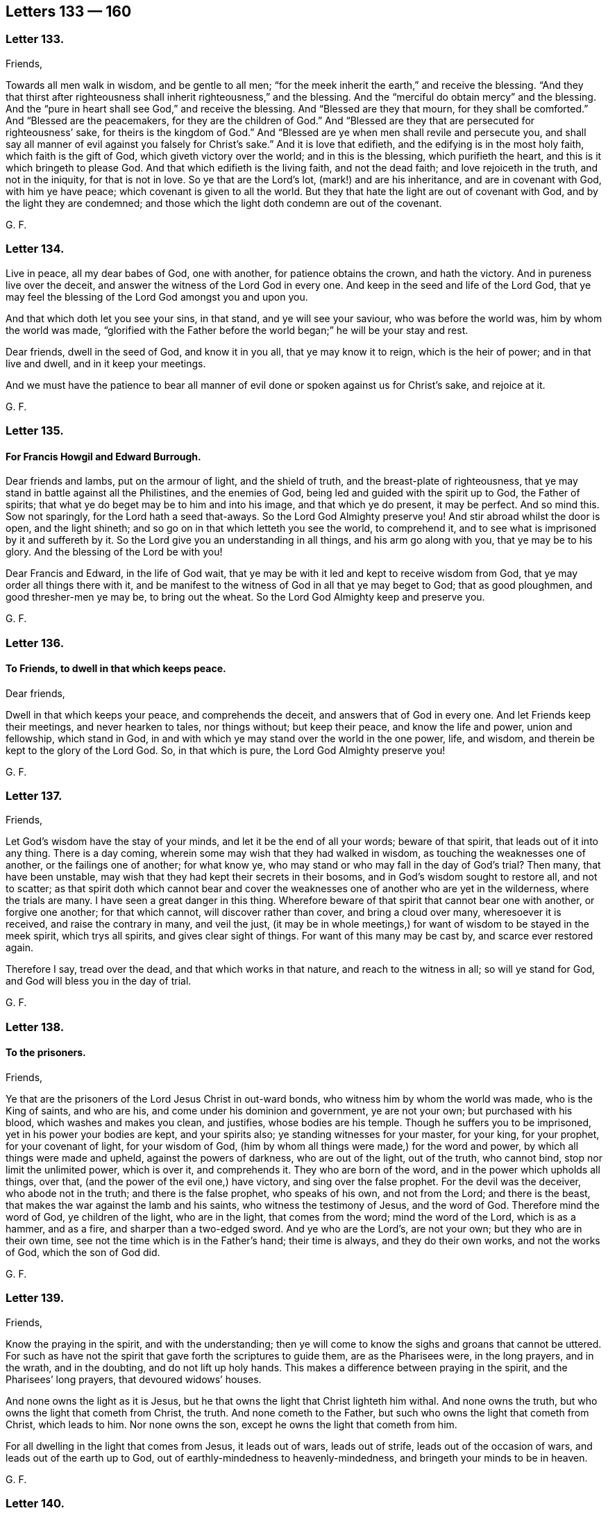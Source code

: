 == Letters 133 &#8212; 160

[.centered]
=== Letter 133.

Friends,

Towards all men walk in wisdom, and be gentle to all men;
"`for the meek inherit the earth,`" and receive the blessing.
"`And they that thirst after righteousness shall inherit righteousness,`" and the blessing.
And the "`merciful do obtain mercy`" and the blessing.
And the "`pure in heart shall see God,`" and receive the blessing.
And "`Blessed are they that mourn, for they shall be comforted.`"
And "`Blessed are the peacemakers, for they are the children of God.`"
And "`Blessed are they that are persecuted for righteousness`' sake,
for theirs is the kingdom of God.`"
And "`Blessed are ye when men shall revile and persecute you,
and shall say all manner of evil against you falsely for Christ`'s sake.`"
And it is love that edifieth, and the edifying is in the most holy faith,
which faith is the gift of God, which giveth victory over the world;
and in this is the blessing, which purifieth the heart,
and this is it which bringeth to please God.
And that which edifieth is the living faith, and not the dead faith;
and love rejoiceth in the truth, and not in the iniquity, for that is not in love.
So ye that are the Lord`'s lot, (mark!) and are his inheritance,
and are in covenant with God, with him ye have peace;
which covenant is given to all the world.
But they that hate the light are out of covenant with God,
and by the light they are condemned;
and those which the light doth condemn are out of the covenant.

G+++.+++ F.

[.centered]
=== Letter 134.

Live in peace, all my dear babes of God, one with another,
for patience obtains the crown, and hath the victory.
And in pureness live over the deceit, and answer the witness of the Lord God in every one.
And keep in the seed and life of the Lord God,
that ye may feel the blessing of the Lord God amongst you and upon you.

And that which doth let you see your sins, in that stand, and ye will see your saviour,
who was before the world was, him by whom the world was made,
"`glorified with the Father before the world began;`" he will be your stay and rest.

Dear friends, dwell in the seed of God, and know it in you all,
that ye may know it to reign, which is the heir of power; and in that live and dwell,
and in it keep your meetings.

And we must have the patience to bear all manner
of evil done or spoken against us for Christ`'s sake,
and rejoice at it.

G+++.+++ F.

[.centered]
=== Letter 135.

[.blurb]
==== For Francis Howgil and Edward Burrough.

Dear friends and lambs, put on the armour of light, and the shield of truth,
and the breast-plate of righteousness,
that ye may stand in battle against all the Philistines, and the enemies of God,
being led and guided with the spirit up to God, the Father of spirits;
that what ye do beget may be to him and into his image, and that which ye do present,
it may be perfect.
And so mind this.
Sow not sparingly, for the Lord hath a seed that-aways.
So the Lord God Almighty preserve you!
And stir abroad whilst the door is open, and the light shineth;
and so go on in that which letteth you see the world, to comprehend it,
and to see what is imprisoned by it and suffereth by it.
So the Lord give you an understanding in all things, and his arm go along with you,
that ye may be to his glory.
And the blessing of the Lord be with you!

Dear Francis and Edward, in the life of God wait,
that ye may be with it led and kept to receive wisdom from God,
that ye may order all things there with it,
and be manifest to the witness of God in all that ye may beget to God;
that as good ploughmen, and good thresher-men ye may be, to bring out the wheat.
So the Lord God Almighty keep and preserve you.

G+++.+++ F.

[.centered]
=== Letter 136.

[.blurb]
==== To Friends, to dwell in that which keeps peace.

Dear friends,

Dwell in that which keeps your peace, and comprehends the deceit,
and answers that of God in every one.
And let Friends keep their meetings, and never hearken to tales, nor things without;
but keep their peace, and know the life and power, union and fellowship,
which stand in God, in and with which ye may stand over the world in the one power, life,
and wisdom, and therein be kept to the glory of the Lord God.
So, in that which is pure, the Lord God Almighty preserve you!

G+++.+++ F.

[.centered]
=== Letter 137.

Friends,

Let God`'s wisdom have the stay of your minds, and let it be the end of all your words;
beware of that spirit, that leads out of it into any thing.
There is a day coming, wherein some may wish that they had walked in wisdom,
as touching the weaknesses one of another, or the failings one of another;
for what know ye, who may stand or who may fall in the day of God`'s trial?
Then many, that have been unstable,
may wish that they had kept their secrets in their bosoms,
and in God`'s wisdom sought to restore all, and not to scatter;
as that spirit doth which cannot bear and cover the
weaknesses one of another who are yet in the wilderness,
where the trials are many.
I have seen a great danger in this thing.
Wherefore beware of that spirit that cannot bear one with another,
or forgive one another; for that which cannot, will discover rather than cover,
and bring a cloud over many, wheresoever it is received, and raise the contrary in many,
and veil the just,
(it may be in whole meetings,) for want of wisdom to be stayed in the meek spirit,
which trys all spirits, and gives clear sight of things.
For want of this many may be cast by, and scarce ever restored again.

Therefore I say, tread over the dead, and that which works in that nature,
and reach to the witness in all; so will ye stand for God,
and God will bless you in the day of trial.

G+++.+++ F.

[.centered]
=== Letter 138.

[.blurb]
==== To the prisoners.

Friends,

Ye that are the prisoners of the Lord Jesus Christ in out-ward bonds,
who witness him by whom the world was made, who is the King of saints, and who are his,
and come under his dominion and government, ye are not your own;
but purchased with his blood, which washes and makes you clean, and justifies,
whose bodies are his temple.
Though he suffers you to be imprisoned, yet in his power your bodies are kept,
and your spirits also; ye standing witnesses for your master, for your king,
for your prophet, for your covenant of light, for your wisdom of God,
(him by whom all things were made,) for the word and power,
by which all things were made and upheld, against the powers of darkness,
who are out of the light, out of the truth, who cannot bind,
stop nor limit the unlimited power, which is over it, and comprehends it.
They who are born of the word, and in the power which upholds all things, over that,
(and the power of the evil one,) have victory, and sing over the false prophet.
For the devil was the deceiver, who abode not in the truth;
and there is the false prophet, who speaks of his own, and not from the Lord;
and there is the beast, that makes the war against the lamb and his saints,
who witness the testimony of Jesus, and the word of God.
Therefore mind the word of God, ye children of the light, who are in the light,
that comes from the word; mind the word of the Lord, which is as a hammer, and as a fire,
and sharper than a two-edged sword.
And ye who are the Lord`'s, are not your own; but they who are in their own time,
see not the time which is in the Father`'s hand; their time is always,
and they do their own works, and not the works of God, which the son of God did.

G+++.+++ F.

[.centered]
=== Letter 139.

Friends,

Know the praying in the spirit, and with the understanding;
then ye will come to know the sighs and groans that cannot be uttered.
For such as have not the spirit that gave forth the scriptures to guide them,
are as the Pharisees were, in the long prayers, and in the wrath, and in the doubting,
and do not lift up holy hands.
This makes a difference between praying in the spirit, and the Pharisees`' long prayers,
that devoured widows`' houses.

And none owns the light as it is Jesus,
but he that owns the light that Christ lighteth him withal.
And none owns the truth, but who owns the light that cometh from Christ, the truth.
And none cometh to the Father, but such who owns the light that cometh from Christ,
which leads to him.
Nor none owns the son, except he owns the light that cometh from him.

For all dwelling in the light that comes from Jesus, it leads out of wars,
leads out of strife, leads out of the occasion of wars,
and leads out of the earth up to God, out of earthly-mindedness to heavenly-mindedness,
and bringeth your minds to be in heaven.

G+++.+++ F.

[.centered]
=== Letter 140.

[.blurb]
==== To Friends, concerning collecting their sufferings, etc.

All Friends everywhere, that do suffer for tithe,
and are served with writs to answer at London, take copies of your subpoenas and writs,
that ye may have them, when ye appear, to show them to the court;
whereby ye may be kept atop of the persecutors and evil doers.
And keep a copy of all your sufferings for tithes in every county,
that it may be laid on their heads that cause you to suffer.
And all Friends that suffer imprisonment, or are fined for not swearing,
keep a copy of your sufferings in every county,
and the men`'s names that cause you to suffer, for tithes, or for not swearing.
And all Friends that suffer for not giving money for repairing of steeple-houses,
keep copies of your sufferings, in every county, and by whom.
And as any are brought to suffer for these things,
or for not bowing to any deceit whatsoever,
let a true and a plain copy of such suffering be sent up to London.
And such as are moved of the Lord to go to steeple-houses, and are beat, knocked down,
or imprisoned; let a copy of all such sufferings be sent up as abovesaid,
that the things may be laid on the heads of them that caused the sufferings.
And if any be beaten or wounded in going to meetings,
or be struck or bruised in meetings, or taken out of meetings and imprisoned;
let copies of such things be taken, and sent as abovesaid,
under the hands of two or three witnesses; that the truth may be exalted,
and the power and life of God lived in.
And if any Friends be summoned up by writs,
or subpoenaed to appear personally to answer for tithes, let them do it,
that the truth may stand over the head of the liar;
which may answer the truth in every one.
And as ye are moved, be obedient to the truth, that nothing may reign but the truth.
They that say ye must appear personally, and when ye appear, say they do not mean so,
but that ye must appear by an attorney; this is not truth, this is made up of a lie,
and is to be judged by them that dwell in the truth.

If any Friends be moved to write to them who caused their sufferings, let them do it;
nevertheless let copies be sent of their sufferings as aforesaid.
And also any that suffer for not putting off their hats for conscience sake,
let copies be sent up of these things likewise.

G+++.+++ F.

Let this be sent among all Friends in all counties in this nation.

[.centered]
=== Letter 141.

[.blurb]
==== To Friends, to gather up their sufferings and lay them before the judges.

All Friends everywhere, that are in any sufferings,
let your sufferings be gathered up together in every county,
ye that have suffered by justices, or constables, or bailiffs;
let your names be set to your sufferings, and a name or two to witness them,
and the names of them that caused you to suffer.
And after that ye have gathered up your sufferings in every county,
in the county where the judges come, let your sufferings be laid before them,
who are sent forth from the head and heads of the nation,
(which nation or nations is to be governed as a family, in justice and truth,
and judgment, and righteousness.) For he that is the head in the nation,
gives forth his charge to the judges; for they are all as his servants.
The judges come forth into the several counties, and the counties are as their families;
and they give forth their charge to the justices, sheriffs, juries, bailiffs, constables.
The justices and sheriffs of the counties,
they are to look to their places as to their families;
chief constables and other constables in their places, as to their families;
and the constable to look to his town as to his family.
The judges give charge to all in their places.
Now these not judging and doing justly, sheriffs, juries, constables not doing justly,
righteously, or equally; the sufferings being gathered together, short and true,
and their actions that have not been just and righteous,
who caused the righteous to suffer and truth to fall in the gates, and in the streets,
that equity cannot enter, (for equity cannot enter where truth is fallen;
for that which lets in equity is truth.) Gather up such your sufferings in every county,
that suffer by the unjust and unrighteous,
and deliver them to the judges that they may see it;
that they may judge justly and see what is done in
the family to whom they give their charge,
and what their master`'s servants have done, justices, sheriff, constables.
And if the judge that sits in the gate will not judge righteously,
nor plead the cause of the innocent, nor help the helpless,
nor break the jaws of the wicked that tear and rend the innocent,
(but is light and vain,) God, who is just, is ready to plead their cause,
and to judge and cast out the unjust judges.
For he that judgeth among the judges, (and relieves the oppressed,
and helps the helpless, and strengthens the weak hands and feeble knees,
and gives righteousness to every one that loves it,
to every one whose intents are upright and single,) gives
true judgment agreeable to that of himself in every one,
and crosses the ends and intents of every one that is from that,
and gives judgment upon the unjust.
And that a copy of all your sufferings,
which are delivered to the judges in every county be kept
and sent up to him that is the head in the nation,
(who sends forth the judges as his servants,) that he may see, measure, and weigh,
how unrighteously they have judged, and what his servants have done,
which cause the dividing of his family;
and through the want of judgment running down the streets,
equity cannot enter because truth is fallen.
So these things being laid upon the heads of the nation
that they may feel and see that God`'s judgments are just;
and will come upon them if they do not judge justly, and do not measure righteously,
and do not weigh truly.
So that in every circuit and assizes the sufferings of all
Friends being gathered and sent to every judge in his circuit,
a copy of the said sufferings,
(which were so laid before such a judge,) may be
afterwards brought and sent to the head of the nation;
that truth, righteousness and justice may reign,
and Friends be clear of the blood of all men.
That the seed of God may reign, which doth reign above all the wicked.

G+++.+++ F.

[.centered]
=== Letter 142.

All my dear friends,

Keep up your heads above the waters and the sea, in which there is a tempest.
Fear not the devil, nor all his darts nor weapons,
nor all his soldiers and instruments that he keeps in league with;
but mind the power of God and the light of Jesus, and be clothed with,
and put on the armour of light, and the helmet of salvation,
and the breast-plate of righteousness, the shield of faith, in which ye have victory,
and unity, and access to God.
And dwell in patience and love to God, and one towards another;
for the lamb must have the victory over them all,
the wild beasts in the field or wilderness, who are in the fall from God.
And though these beasts`' horns be never so long, yet the lamb shall conquer them;
who gets the victory, and overcomes, and takes away the sin.
And the lamb hath wisdom, the lamb hath power; follow him, then ye shall have his mind,
wisdom, and patience; and in that ye follow the spirit of truth,
and are led by that (against which there is no law) in which there is life and peace,
and fellowship with the son and the Father, and all the saints, and their words.
Therefore live in the truth, and then ye live in Christ the way, that lives,
who was before the untruth was, in which the many ways in the wilderness are.
And living in the truth ye live in the love and unity, yea,
in that which was before the enmity was, and imperfection;
in which truth is all perfection of love, and life, and light, which light, life,
and truth is the way to God, in whom the church is which Christ is the head of.
And who come to this church they come into God the Father of our Lord Jesus Christ;
and who come to God, they must come into the light, life, and truth.
And that is the way in which people are renewed into
God`'s image of holiness and righteousness again,
in which God is seen.
Which way is out of the ways of man,
that is fallen from the image of God`'s righteousness and true holiness;
in which way are all the gadders abroad from God, out of the life.

G+++.+++ F.

[.centered]
=== Letter 143.

All friends and brethren, in the noble seed of God live, which hath the promise of life,
which is the top and corner stone, Christ over all set,
in whom is life eternal and fulness for you all, and life, peace, and wisdom.
And the seed Christ destroyeth the devil and his works, which seed Christ lives forever.
Feel and know that in yourselves which will never have an end;
and then ye will know that which doth remain and abide when
the devil and his works are destroyed and gone.
The seed remaineth, Christ, the power of God, which goeth over the power of the devil,
in which is the saints unity that is everlasting;
which bringeth to the church that is in God.
And so all in the power of the Lord God and the seed live,
which is over all that which is not in his pure life;
in which ye all have unity that never hath an end.
My love is to you in the seed, in which there is life.

G+++.+++ F.

[.centered]
=== Letter 144.

Friends,

Get not knowledge in the unsanctified and unregenerated part;
for that which is not sanctified in your own particulars,
will not be to them that it is declared to.
Neither can ye feel your words that come from the unsanctified and unregenerated part,
go from you with joy and life; for that part will glory and boast,
and vaunt itself and say, this have I done, and that have I spoken,
and not glory in the Lord.
So this satisfies not, and the spirit in prison is not refreshed by those things.

G+++.+++ F.

[.centered]
=== Letter 145.

Friends,

Where there is strife among any of you, mind the light to judge it down and condemn it;
by which light your minds may be guided up to Christ, where there is no strife,
to learn of him, and to condemn all that with the light,
which would give the world a ground to reproach truth, and to see your nakedness.
For that which is out of the light will fall and confound itself.
So mind that which keeps your peace, and condemns that which leads into weakness;
and that which will let in prejudice, goes from the light.
All which is to be condemned with the light, which leads to Christ the covenant of peace.
And where there is strife which leads out into many words,
such will wither and bring themselves under condemnation at last.
Such must be silent and mind that which doth condemn them;
that the life in them may arise, wherein is no strife.
For where men`'s spirits are high, something is stirring that should be kept under;
take heed that get not up into rule.
So first learn the ministry of condemnation in yourselves, that life may arise,
before ministry in the spirit be known, which preacheth peace by Jesus Christ,
where there is no strife.
Therefore wait to know the time of silence.
And all Friends, let your patience and moderation be known to all men;
for nothing is attained to that is good by strife,
for that is out of Christ in the forward will, which is to be condemned with the light,
(where is the unity,) which cometh from Christ,
and leadeth up to Christ the covenant of life.
And take heed, all Friends,
of causing his name to be blasphemed through you among the heathen,
but mind and wait to receive the love of God which bears all things,
and suffers all things; and so comes to receive the armour of righteousness,
which quenches all the fiery darts of Satan,
that the patience that bears and suffers all things may be witnessed.

G+++.+++ F.

[.centered]
=== Letter 146.

[.blurb]
==== To Friends in Ireland.

Friends,

Feel all of you the power of the Lord God in yourselves to guide your minds up to God,
and to give you dominion over all weakness, and to strengthen and to heal you.
And look not out, but every one feel the power of God in your own particulars,
and let all your faith stand in that; then will ye have unity,
and in that ye will have dominion and victory, and it will keep you in order.
In which ye will have virtue, and in which ye will feel the spirit,
in which ye will have fellowship and comfort.
And be low and still in the life and power, and not hasty nor rash;
that ye may in the life and power answer that of God in every one,
that crieth for peace and rest.
So dwell in the love of God, this I warn you and charge every one of you;
your faith standing in this and in the power of God,
then ye will feel the presence of the Lord God among you.

G+++.+++ F.

[.centered]
=== Letter 147.

[.blurb]
==== To Friends in Wales.

Friends,

Live in the wisdom of the Lord, for that is it which doth preserve you pure, lively,
and gentle, above that which is below.
And in the increase of God live, and in his virtue, power, and love,
that through it your hearts may be established and filled with the same;
that justice and truth may in all things be amongst you,
and Christ Jesus known in the midst of you as a prophet, priest, and king,
(who hath gathered you in his name,) to open and reveal to you, and rule you,
who is the quickening spirit in whom the spiritual sacrifices are offered.
Therefore I say, know Christ, who is the substance of all the types, figures,
and shadows, by whom the world was made, who destroys the enmity among people,
and the devil the author of it; and in him is both life and peace.
The heave offering was a figure of Christ the one offering; the priests, and the law,
and the first covenant, were figures of the everlasting covenant, Christ Jesus.
Oaths which ended strife in the time of the law and before, were figures of Christ,
the oath of God, who sware by himself; which oath Christ Jesus endeth,
and destroys the devil the author of strife, and brings people to yea and nay,
who judges the false oath and ends the true.
For there were no oaths commanded before the fall;
so there are none to be in the restoration and redemption by Christ.
They see this doctrine that are renewed again (in measure) into God`'s image,
and are come into obedience to Christ`'s doctrine and the apostle`'s,
as in the primitive times; and see the ground of swearing among the Jews,
and see the ground of swearing got up since the apostles`' days,
among the apostates from the primitive practice in the church in the apostles`' days.
And they see that oaths were not given to man before the fall,
and see they are not to be in the restoration; nor were in the primitive times,
nor in the beginning according to the doctrine of Christ, who is the first and the last,
who is to be minded, and his doctrine, who is the top and corner stone.
And now is the bride his wife, coming up out of the wilderness,
where she hath been driven, and been fed of God in this time of the beast`'s, dragon`'s,
false church`'s, and whore`'s worship, which hath gotten up since the apostles`' days.
Therefore all walk in the light of the lamb, that by his blood ye may be washed;
that through it and the testimony of the Lord Jesus ye may overcome.
And meet in the power of God, and in that keep your meetings;
that ye and every one of you may inherit the power of God,
and so come into your own inheritances.
So live in love, peace, and unity, one with another;
for the body doth edify itself in love.
And the grace of our Lord Jesus Christ be with you, amen! to teach you,
and to season and to establish your hearts, and to bring you salvation;
and in that live which was before enmity was.

G+++.+++ F.

[.centered]
=== Letter 148.

[.blurb]
==== An exhortation to fervent prayer and steadfast faith, in time of the greatest troubles and exercises.

O my dear friends and brethren everywhere! let all your
cries and prayers be to the Lord in singleness of heart,
in his spirit and power, and in belief in God through Christ,
to receive what ye pray for.
For the Lord`'s ears are open to the cries of his poor and afflicted ones.
So, day and night let your cries be to him, who will keep you in all distresses.
For in your afflictions Christ is afflicted, and in all your oppressions he is oppressed,
and in all your imprisonments he is imprisoned, and in all your sufferings he suffereth,
and in all your persecutions he is persecuted.
"`Saul, Saul, why persecutest thou me?`"
said Christ.
And all Friends, keep out of the vain fashions of the world in your apparel,
and run not after every new fashion the world inventeth and setteth up;
keep in your plain fashion,
that ye may judge the world`'s vanity and its spirit in its vain fashions,
and show a constant spirit in the truth and plainness.

And be moderate and chaste in all your families,
and in all your imprisonments keep in the fast to the Lord,
which breaks down the bond of iniquity, by which every one`'s health groweth.
And ye may also see, how Christ Jesus encourages to pray, Mark 13 "`Take ye heed,
watch and pray; and what I say unto one, I say unto all, watch.`"
And in Luke 11:5-13. wherein he further encourages to pray, where Christ saith,
"`Which of you shall have a friend, and shall go unto him at midnight, and say unto him,
friend, lend me three loaves, for a friend of mine in his journey is come to me,
and I have nothing to set before him.
And he from within shall answer and say; trouble me not, the door is now shut,
and my children are with me in bed, I cannot rise and give thee.
I say unto you, though he will not rise, and give him, because he is his friend,
yet because of his importunity he will rise, and give him as many as he needeth.
And I say unto you, ask, and it shall be given you; seek, and ye shall find; knock,
and it shall be opened unto you.
For every one that asketh, receiveth; and he that seeketh, findeth;
and to him that knocketh, it shall be opened.`"
And upon this Christ encourages to knock, pray, and seek.
"`For if a son shall ask bread of any of you, that is a Father, will he give him a stone?
Or if he ask a fish, will he for a fish give him a serpent?
Or if he shall ask an egg, will be give him a scorpion?
If ye then being evil, know how to give good gifts unto your children,
how much more shall your heavenly Father give the holy spirit to them that ask him.`"
And further he encourages to pray.
Luke 18 "`He spake a parable unto them, that men ought always to pray, and not faint,
saying, there was in a city a judge, that feared not God, neither regarded man.
And there was a widow in that city, and she came to him, and said,
avenge me of mine adversary; and he would not for awhile.
But afterwards he said within himself, though I fear not God, nor regard man;
yet because this widow troubleth me, I will avenge her,
lest by her continual coming she weary me.
And the Lord said, Hear what the unjust judge saith,
And shall not God avenge his own elect, which cry day and night unto him,
though he bear long with them?
I tell you, that he will avenge them speedily.`"
Here mind the promise of Christ, that doth not change, but will be fulfilled.

And Christ distinguishes in a parable of a Pharisee,
(who was a public praying man,) and of a Publican, that stood afar off,
and cried for mercy; who being in the fear, was more justified than the Pharisee,
who was in the public praying.
So, pray in the spirit and in the faith, nothing wavering nor doubting.
And seek and watch in the spirit, every one in your measures, that ye have received,
and therein to be preserved; and Christ the life will open to you,
and the spirit will give you an understanding,
and a distinction of the state of "`asking, and not receiving, and of seeking,
and not finding,
and the praying in the wavering and in the doubting,`" which is not in the spirit of God.
But such ask in that nature which doubts, and would consume it on their lusts.
So, ask in faith, that gives the victory over the wavering, doubting nature.
And whatsoever ye ask believing, it will be given unto you; it is Christ`'s promise. John 14:13-14.
For Christ saith, "`Whatsoever ye ask in my name, that will I do,
that the Father may be glorified in the son.
If ye shall ask any thing in my name, I will do it.
If ye love me, keep my commandments.`"
So, every one`'s prayers are assured unto them,
and their requests effectual in their obedience, and loving Christ,
and keeping his commandments.

G+++.+++ F.

[.centered]
=== Letter 149.

[.blurb]
==== To Friends, to know one another in the light.

All Friends everywhere meet together, and in the measure of God`'s spirit wait,
that with it all your minds may be guided up to God, to receive wisdom from God;
that ye may all come to know how ye may walk up to him in his wisdom,
that it may be justified of you, and ye in it preserved up to God, and be glorified.
And Friends meet together, and know one another in that which is eternal,
which was before the world was.
For knowing one another only in the letter and flesh,
differs you little from the beasts of the field; for what they know they know naturally.
But all knowing one another in the light which was before the world was,
this differs you from the beasts of the field, and from the world`'s knowledge,
and brings you to know one another in the elect seed which was before the world was.
And if ye turn from this light ye grow strange; and so neglecting meetings ye grow cold,
and your minds run into the earth and grow weary and slothful, and careless, and heavy,
and sottish, and dull, and dead.
Ye may speak then of things which were opened once from the light,
though now ye be turned from it;
but with the light in which is the unity is all that condemned.
In which (light) is the fellowship with the son, from whence the light comes,
which keeps in the liveliness, which keeps from slothfulness,
and all those things before mentioned, which are contrary to the light;
which who turns from, turns into.
Therefore in the light wait and walk, that ye may have fellowship one with another.
I charge you all, in the presence of the living God,
that none boast yourselves above your measure of light; if ye do ye will be buffeted.
For such run into presumption, and so into reproof.
Which reproof that spirit will not take patiently, but gets up into presumption;
which is to be condemned with the light, in which is the unity,
which keeps from desperation and presumption.
They who go from the light, the enemy comes into them, and the envy,
and the manslayer gets up within and slays the man;
and no such one hath eternal life abiding in him,
for he is turned from the light which comes from Christ Jesus, the life.
All who dwell in the light which comes from Christ, come to receive the eternal life.
And here the love of God is shed abroad in the heart;
and dwelling in love ye dwell in God, and from the life the eternal love doth flow,
which life comes from the Father of life, whose love doth not change.
And so with the light (ye dwelling in it which leads to
the life) ye will come to witness the faith unfeigned,
and the humility unfeigned, and the faith which works by love, which purifies the heart;
waiting in the light which comes from Christ Jesus, this is received from him.
For with the light man sees himself; which (light) comes from Christ,
who is the author and finisher of his faith;
which faith gives him the victory over that which
he sees to be contrary to the light and to the word.
And this is the one faith;
and here the first Adam and the second Adam are known and seen.

G+++.+++ F.

Let this be read amongst Friends everywhere.

[.centered]
=== Letter 150.

[.blurb]
==== To Friends, to live in love and unity together, in the power of God.

Friends all everywhere, in the life and power of God live and dwell,
and spread the truth abroad.
Quench not the spirit, but live in love and unity one with another;
that with the wisdom of God ye may all be ordered to God`'s glory.
And live all in patience one with another, and in the truth,
that ye may feel and see to the beginning, before the world and its foundation was,
in the faith which gives the victory;
that nothing may reign but the life and power amongst you.
And live all as the family of God in love, in life, in truth, in power,
having your house established atop of all the mountains and hills;
that ye may answer that of God in every man,
and the word of the Lord ye may witness to go forth among you and be among you.
So in this the Lord God Almighty preserve you and keep you.
And in the son of God`'s power live, for all power in heaven and earth is given to him;
who is to subdue all the powers of darkness,
and to make the kingdoms of the world his kingdom.
And none go beyond the measure of the spirit of God, nor quench it;
for where it is quenched it cannot try things.
So if any have any thing upon them to speak, in the life of God stand up and speak it,
if it be but two or three words, and sit down again; and keep in the life,
that ye may answer that of God in every man upon the earth.
To you this is the word of the Lord God.

G+++.+++ F.

[.centered]
=== Letter 151.

Friends,

There was a time when the apostles preached Christ that died at Jerusalem;
and they witnessed him forth,
and brought (for proof) the prophets`' testimonies who prophesied of him.
And they that preached Christ`'s sufferings at Jerusalem,
showed the fulfilling of the prophets and the law, and all that was written of him.
And after,
the apostles preached Christ the substance (the end of the types
and figures) amongst them that had the prophets`' words,
and the law, and the outward temple; and they showed them out of the prophets`' words,
and out of the law, that that was the Christ that died at Jerusalem,
and suffered without the gate.

And then there was a time that the apostles preached Christ in them,
to them that did believe and had received him; "`Know ye not, that Christ is in you,
except ye be reprobates?`"
And, "`Christ in you, the hope of glory.`"
And, "`If Christ be in you, the body is dead.`"
And, "`They that are Christ`'s, have crucified the affections and lusts,
and all things are become new.`"
But this was spoken to them that believed, who where the saints,
to them Christ in them was preached, the substance of what the prophets prophesied of;
and to believe in him who was risen, the resurrection.
But to the world the apostles preached repentance, and to believe in Jesus Christ;
and taught faith towards God.
But to them who were redeemed out of the world,
in and to whom the son of God was made manifest, (who were brought to God,
the judge of all, and to the church in God, and to the innumerable company of angels,
and to the spirits of just men,
who were made perfect in him through faith towards God,)
preaching repentance and the doctrine of baptism was needless,
in whom it was fulfilled, to and in such as were brought to God.
He that can receive this may, for to it there is no private meaning.

There is a time of preaching faith towards God; and there is a time to be brought to God.
But such as are here deny the first priesthood,
and witness the second with the eternal spirit of God;
who witness him without father or mother, a priest forever,
after the order of Melchisedeck.

G+++.+++ F.

[.centered]
=== Letter 152.

[.blurb]
==== To Friends, concerning openings, etc.

This is the word of the Lord God to you all.
In all openings and speakings let not the man be lifted up,
for that will not be the servant, but the master;
which is to be thrown down with that from whence the openings come.
Therefore keep down that which would he lifted up in the sight of the world,
for that doth (often) fall in the sight of the world;
but that being lifted up which answereth that of God in every man,
this is of the son of God, who is exalted above the world,
and was before it was made and created.

And every one dwell in the seed and life of God, and in that know one another.
And meet together, and keep your meetings,
that ye may see the Lord Jesus Christ in the midst of you.
G+++.+++ F.

[.centered]
=== Letter 153.

[.blurb]
==== To Friends beyond sea, that have Blacks and Indian Slaves.

Dear friends,

I was moved to write these things to you in all those plantations.
God, that made the world, and all things therein, giveth life and breath to all,
and they all have their life and moving, and their being in him,
he is the God of the spirits of all flesh, and is no respecter of persons;
but "`whosoever feareth him and worketh righteousness, is accepted of him.`"
And he hath made all nations of one blood to dwell upon the face of the earth,
and his eyes are over all the works of his hands,
and seeth everything that is done under the whole heavens;
and the "`earth is the Lord`'s and the fulness thereof.`"
And he causeth the rain to fall upon the just and upon the unjust,
and also he causeth the sun to shine upon the just and the unjust;
and he commands "`to love all men,`" for Christ loved all,
so that he "`died for sinners.`"
And this is God`'s love to the world, in giving his son into the world;
"`that whosoever believeth in him should not perish.`"
And he doth "`enlighten every man that cometh into
the world,`" that they might believe in the son.
And the gospel is preached to every creature under heaven;
which is the power that giveth liberty and freedom,
and is glad tidings to every captivated creature under the whole heavens.
And the word of God is in the heart and mouth, to obey and do it,
and not for them to ascend or descend for it;
and this is the word of faith which was and is preached.
For Christ is given for a covenant to the people, and a light to the Gentiles,
and to enlighten them, who is the glory of Israel,
and God`'s "`salvation to the ends of the earth.`"
And so ye are to have the mind of Christ, and to be merciful,
as your heavenly Father is merciful.

G+++.+++ F.

[.centered]
=== Letter 154.

O friends! keep out of that state, which is out of and below the chaste nature;
for all unchasteness, by the power of the Lord and his truth and light, is to be judged.
Therefore live in the truth and in the light of God, that keeps, you all chaste,
for in that is the unity, and out of that is the war.
For from the lusts are the wars and strife.
Oh! keep over that nature, that purity may flow, and righteousness spread,
and truth flourish, and love and peace abound in and amongst all the family of God.
Keep down the unchaste, keep down the adulterous eye,
and keep down the lust of the flesh, which is not of the Father but of the world;
and lust is against the spiritual fellowship, and spiritual union,
and spiritual dominion, for that would be as a lord, to lord above the spirit,
which the spirit of God is Lord over, and judges it.
Keep down the lustful heart and eye, for that leads from God,
and joins with the adulterate in any thing, or with any thing that is evil;
keep truth and a pure conscience, and there ye have an unspotted life,
in which ye may see over the spotted life, where no chastity nor purity is.
Therefore live in that which keeps you chaste, then ye follow Christ the Lamb;
for there are the holy joy, and peace, and comfort, and unity known,
in the life and fellowship with the God of life.
For what is the cause of all the lusting spirits to envy,
and of the wisdom that is sensual, earthly, and devilish,
but a living and a going out from the truth and the life?
Which (truth and life) is the mark of the high calling of God in Christ,
where the peace is.
And so the spirit of this world lusts to envy, it lusts to strife,
it lusts to contention, it lusts against the spirit of God; the lusts of the eye,
and the pride of life, and the lusts of the flesh, clothed with flesh,
covered with flesh, not with the spirit, such are unchaste, and follow the lust,
not the Lamb, and so live in that which the war proceeds from,
and in strife and contention.
And, therefore, mark that spirit with the eternal power of God,
for it judges with evil thoughts, being in the earth, and thinks all to be like itself,
being in the bad, and in the lust, and in the adultery; it judges all to be like itself.

Oh! therefore mind the holy life, the chaste life!
That is the bride`'s clothing, by which she adorns herself for her husband, Christ Jesus.
Therefore live in that which keeps your peace, there is your life and dominion;
that weeds may not grow, nor brambles, but that they all may be cut down and weeded out.
For those grow through the liberty of the flesh, and by that ye come to be darkened,
and lose your discerning and feeling; and there gets the beam into the eye,
by which ye come to judge with that judgment which is for judgment,
which should be judged down by the spirit of truth and peace.
And so live in the same peace with God, and one with another,
and have fellowship in the chaste life, and in the spirit and power of God.
And keep down that which lusts to envy, and strife, and contention, for that will not,
nor cannot bear true judgment, but will flatter and fawn, and sow dissention;
and so in the end will bring dishonour both to God and his people.
That can never abide true judgment or sound doctrine, for that adulterates from God,
and joins in marriage with that which is adulterated from God.
And so the unchaste follows the whore and the adulterer,
and goes to the marriage supper of the adulterer and the whore;
but the chaste virgin follows the Lamb, and goes to the marriage supper of the Lamb.
Therefore all live in the chaste life,
by which ye may follow the Lamb of God to his supper and marriage.
And keep ye all out of that from whence contentions, and strife, and wars arise,
which are the fruits of them that live in the lust,
which is seen with the everlasting power, the ground from whence strife, and contention,
and wars come, the unchaste, which live in the lust;
which lust will defile all that receive it.
Therefore, all Friends everywhere, your fellowship is to be in the gospel,
the power of God, and in the spirit, the fruits of which is peace;
in which ye all will be kept in dominion, pure and chaste to God,
and one towards another.
For all that come to the sabbath of rest must put off their old clothes,
which they have worn in their old works, labours, and travels.
For six days the Jews were to labour, but the seventh day was their rest,
which is perfection.

G+++.+++ F.

[.centered]
=== Letter 155.

[.blurb]
==== Concerning the Light.

Friends,

Ye that be turned to the light in it wait, in it meet together,
that with it your hearts may be joined together up to Christ, the head,
from whence the light doth come;
with which ye may see all the world and all the gatherings that are out of the light,
which are in the vanities of their minds, and in the rebelliousness of their hearts,
and stubbornness of it from the light.
But ye believing in the light and receiving it,
ye receive and come into the covenant with God, and peace with God;
and into that which gives the knowledge of his glory and of his image.
And this belief giveth the victory over the world, and brings unto God,
and into his likeness, and separates you from the world, and its likeness, and image,
and its fashion, which are out of the light; and its knowledge, and its wisdom,
and its honour, and its fear, and its love, and its rejoicing,
which are out of the light in the flesh, and in the iniquity, where the soul is in death.
But in the light rejoicing and walking,
ye receive the love of God shed abroad into your hearts,
which love rejoiceth in the truth, (mark,) in that which the devil abode not in.
With that ye know and will know the increase of God,
and know God and his law put in your minds, and in your hearts written,
where the fear is placed, where the secrets of the Lord are revealed, and the light,
which is the truth, comes to be walked in.
Here is a joy in the Lord where no flesh glories.
In this waiting, (in the light,) the world where there is no end it gives you to see;
and the power of the world which is to come, ye will come to see and be partakers of.
Which power ye receiving (who are in the light,) it brings you to become the sons of God,
and to be heirs of the world where there is no end,
and of the everlasting inheritance which fadeth not away,
and the riches which are durable, where no thief can come, nor nothing to rust or canker;
for that is out of the light that doth thieve, rust, or canker, and in the transgression.
Therefore, ye saints in the light of the most high God,
whose name is dreadful amongst you, and his power made manifest in measure,
and his glory appearing, walk worthy of the high calling!
Keep your dominion, keep your place of rest in the power and strength of the Almighty,
and meet together in the love, unity, and peace,
and know one another in this love that changeth not; which being received,
ye walk in that which condemns that which is changeable.
This love rejoiceth in the truth, and hath dominion over him that abode not in the truth,
but rejoiceth in that which the devil abode not in.
And here the spirit is received in which God is worshipped, the Father of spirits.
He that believeth here believes in the Lord, and shall never be confounded;
for he believes in that which doth confound and condemn those who are out of the light,
and gone from the word of God in the heart, and from the power of God,
and from the light of the glorious gospel, which is the power of God.
The God of the world hath blinded their eyes that abide not in the truth,
they are gone from the light which is the truth;
and all that are blinded by the god of the world,
these are out of the light and out of the truth.
Therefore ye being in the light, and to it turned,
(the light of the glorious gospel,) the image of God is seen,
and the glorious gospel received.
Therefore walk in the light as the children of the light,
and know the wisdom that is of her children justified;
that ye may answer the light in every one (that comes into the world) that hateth it.
And keep your habitations,
that ye may every one feel your spring in the light which comes from the Lord,
and feel your nourishment and refreshment;
which waters the plants and causeth them to grow up in the Lord, from whom the pure,
living springs come.
And here is the water which is the witness in the earth, which doth wash;
and here comes the spirit to be known, the witness which doth baptize,
and the witness the blood, which doth cleanse, which agrees with the witness in heaven.
So, he that believes hath the witness in himself.
(Mark and take notice.) And so, ye being in the light,
every one in particular feed upon the bread of life which comes from above,
which nourisheth up to eternal life; wherein as every one grows up,
here every one gives glory to the Father, and to the son,
and knows the light which is the way, the truth, and the life.
Every one of you that are turned to it, ye are in the one way, truth, light, and life,
feeding upon the one bread which comes from above;
which whosoever doth eat of lives forever, and shall never die.

Let this be read among all Friends everywhere, in this nation and elsewhere,
that to the light are turned and in it are kept, that in the unity they may all be kept.
And in it God Almighty preserve and keep you, that ye may feel his promises,
which are to the seed; and know the seed to which the blessing is,
and know the flesh of Christ, that ye may be flesh of his flesh.
And friends, live at peace among yourselves, waiting upon the Lord;
and the Lord God of life and peace be with you.

Let no Friends be discouraged; but walk in the truth and the love of it, and to it bend.

G+++.+++ F.

[.centered]
=== Letter 156.

[.blurb]
==== To Friends, to keep in that which is savoury.

All Friends,

I do warn and charge you in the presence of the living God, in his wisdom and life keep,
that no ill savour be nor get up amongst you.
For ye are the salt of the earth, to season and to make savoury to God;
but if the salt have lost its savour, it is henceforth good for nothing.
Therefore I do warn you all, mind that which doth keep your peace;
whereby ye all may grow in love, and know Christ in you all, in whom is peace.
Ye are the light of the world to answer the light in every one,
that with the light they may see your good works, and by seeing them,
they may glorify your Father which is in heaven;
for all deceit is judged and condemned by it.
And every one keep in the measure of the life of God,
and see that there be no strife nor presumption among you;
but all serve one another in love, and let that of God guide every one of you,
in which ye may have unity one with another and with God.
And in his life wait to receive power to bind and
chain all down which is contrary to truth.
And so, in the life and power of God, the Lord God Almighty preserve you to his glory.
Amen.

The light is precious to him that believes in it, and walks according to its leading.
So, while ye have the light, walk in the light and live in the light, Christ the truth;
that ye may, through obedience to it, be the children of the light and of the day.
For the light and the truth were before darkness and deceit were.

G+++.+++ F.

[.centered]
=== Letter 157.

Friends,

By the wisdom of God were all things made,
and by the wisdom of God must all things be ordered again to God`'s glory.
Transgression and sin bring death and destruction;
but that wisdom is hid from all their eyes that live in sin,
by which wisdom all things were made and created; which was, before sin, death,
and destruction were.
And so, that is it, which the creatures and creation of God must be ordered by,
that wisdom which made them, and doth not change;
which is hid from death and destruction,
and from that which is in the transgression of life, and must not rule.
So Friends everywhere, be tender to those that have forsaken any thing for truth.
And if that their parents have put them out from them,
or their masters put them away for truth`'s sake,
and them that are put out of their places for truth`'s sake,
such in the truth receive and cherish;
that they may be kept in the service of the creation to God`'s glory,
answering that of God in all.
For every one is to abide in their places, and there to be faithful,
except they be put out, or put away, and be buffeted for no fault, and take it patiently;
that is thanksworthy.
And do good unto all, especially to them that are of the household of faith,
and be as the church of God, guided in the wisdom of the Most High,
who causeth his rain to fall upon the just and upon the unjust.
And so, be ye merciful as your heavenly Father is merciful.
And know the seed of God that is heir of the promise in every one of you, and the wisdom,
by which all things must be ordered to his glory,
who upholds all things by his word of power.
By which word of wisdom all things were created,
and must be ordered again to the glory of the Creator;
in which man will be kept clean unto God, and honour God with his substance,
and glorify God in his spirit.
Whereby every one`'s conversation will come to be ordered aright,
and ye come to set down in the heavenly places in Christ Jesus;
and to know the high calling of God in Christ Jesus,
who calls out of darkness into the light, out of death into life.
For he that calls, is holy, and calls into holiness,
without which none shall see the Lord.

And all Friends, be faithful in the seed and life of the Lord God;
that is it which abideth in the love of God forever,
where every one hath his bread which comes down from above.
That is the birth, which abideth in the house of the Lord God forever,
and shall go no more forth; which is greater than he that is in the world.
And in the seed and life keep your meetings with God and one with another.
So in that the Lord God Almighty preserve you all to his glory.

G+++.+++ F.

[.centered]
=== Letter 158.

[.blurb]
==== To Friends, to dwell in peace and love.

Friends and brethren everywhere, dwell in that which makes for peace and love;
for "`Blessed are the peacemakers,
for theirs is the kingdom,`" that stands in righteousness, joy,
and peace in the holy ghost, and in power.
Therefore seek the peace, in which is the welfare and good of every one.
And take heed of strife and contention, for that eats out the good, and does not edify,
nor make for peace, for it is love that edifies the body.
Therefore keep in the seed, and know that which was before enmity was,
in which there is both peace and life.
And all be careful to watch over one another, for one another`'s good; and be patient,
and keep low and down in the power of the Lord God,
that there ye may come to enjoy the kingdom of peace, and sit down with Abraham, Isaac,
and Jacob in the same.
For blessed are all ye that lie down in the power of the Lord, and rise up in it,
and in faith remain;
through which power ye come to be preserved and united to the God of life and truth.
And take heed of any words or carriage that do not tend
to edification and building up in the love and life.
Therefore, ye that have tasted of the power of God, and of his good word,
and of his light, wait for wisdom, and in it walk, that ye may be preserved in unity,
in the light and life, and in fellowship with God, and one with another;
that to the Lord God ye may be a good savour, and to him a blessing in your generation,
strengthening one another in the faith, in the grace,
in the word by which all things were made and created.
And keeping the word of patience,
herein ye will see the Lord keeping you from all the temptations,
which come to try them that dwell upon the earth;
by which word of God ye may all be preserved in the sweet and holy life,
in which there is unity in the word, which was before enmity;
which word doth fulfill the words.
Therefore in that live, that ye may all feel life abundantly through the light and power,
that come from the word which was in the beginning;
through which immortal word your immortal souls may be brought up to the immortal God,
where is joy, peace, and comfort.
So, above all things, live in that which stops strife, contentions, and janglings,
and live in that by which ye come to serve one another in love, even in the love of God,
which thinks no evil, nor envies not, neither is it easily provoked.
Therefore, live in that which is not easily provoked, and thinks no evil;
which fulfils the law, which is love out of a pure heart.
And let not prejudice boil in any of your hearts,
but let it be cast out by the power of God, in which is the unity,
and the everlasting kingdom;
that ye may all witness your being made heirs of the same kingdom of peace,
and to be inheritors of it, sitting down in the same, knowing your own portion,
and increasing in the heavenly riches.
And this above all strife, that is below, and the man of it,
which is born of the Egyptian woman, which genders to bondage.
Therefore know the seed, the second man, the heir of the promise set over all,
and the blessing and presence of the Lord, which were before strife was.
Therefore know the seed of life and peace to reign in you all,
which possesses the kingdom, where there is no end.

The grace of our Lord Jesus Christ be with you all, to teach, season, and establish you,
which brings your salvation.

G+++.+++ F.

[.centered]
=== Letter 159.

Dear friends,

All dwell in the everlasting seed of God, Christ Jesus,
in whom ye have health and strength, life and dominion, and power over all weaknesses.
And keep your minds in the strength of the Almighty, and not in weakness,
nor in the infirmities, but in the Lord`'s power,
which was before weakness and infirmities were;
and then in that power ye will find life and refreshment from the God of strength.
And so in the power of God, that is over all,
keep your minds in the life and peace of God, and in the assurance of him and his love;
and so, in that dwell, and live in the dominion of God, in his love, and life,
and strength.
And be of good faith, and of a valiant mind for God`'s truth upon the earth,
in the power, life, truth, and seed, in which ye have dominion, peace, wisdom,
and the blessing of God upon you, and in you; and in that dwell,
and know that blessed seed your crown and life.
No more, but my love.

For the comfort of the people of God, and their encouragement to be faithful,
and to put their trust in him, who performeth all his promises.

[.postscript]
====

Postscript.--The people that know their God, they prosper and prevail,
and they that understand shall instruct many: and though they may fall,
and go into captivity, and be spoiled now; yet when they shall so fall,
they shall be helped; and when they are helped, many shall cleave unto them.
And some of understanding may fall, for to try and purge them, and to make them white,
till the time be out: for there is a time appointed to liberty,
for the faithful sufferers, that come from and through the great tribulations;
and "`Michael shall stand up for the children of
thy people,`" and every one shall be delivered,
that shall be found written in the Lamb`'s book of life.

====

G+++.+++ F.

[.centered]
=== Letter 160.

[.blurb]
==== To Friends in Bristol.

All my dear friends, folly and wickedness will have an end,
but the word of the Lord will have no end, but endureth forever.
So, feed upon the milk of the word, ye babes,
that ye may live by that which comes from it, which doth endure.

G+++.+++ F.
